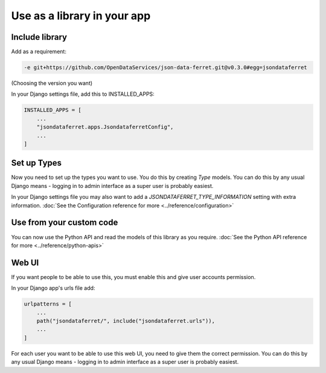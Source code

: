 Use as a library in your app
============================

Include library
---------------

Add as a requirement:

.. code-block:: bash

    -e git+https://github.com/OpenDataServices/json-data-ferret.git@v0.3.0#egg=jsondataferret

(Choosing the version you want)

In your Django settings file, add this to INSTALLED_APPS:

.. code-block:: bash

    INSTALLED_APPS = [
        ...
        "jsondataferret.apps.JsondataferretConfig",
        ...
    ]

Set up Types
------------

Now you need to set up the types you want to use. You do this by creating `Type` models. You can do this by any usual Django means - logging in to admin interface as a super user is probably easiest.

In your Django settings file you may also want to add a `JSONDATAFERRET_TYPE_INFORMATION` setting with extra information.
:doc:`See the Configuration reference for more <../reference/configuration>`



Use from your custom code
-------------------------

You can now use the Python API and read the models of this library as you require.
:doc:`See the Python API reference for more <../reference/python-apis>`

Web UI
------

If you want people to be able to use this, you must enable this and give user accounts permission.

In your Django app's urls file add:

.. code-block:: bash

    urlpatterns = [
        ...
        path("jsondataferret/", include("jsondataferret.urls")),
        ...
    ]

For each user you want to be able to use this web UI, you need to give them the correct permission. You can do this by any usual Django means - logging in to admin interface as a super user is probably easiest.


